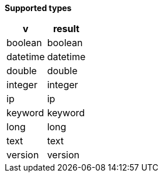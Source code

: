 // This is generated by ESQL's AbstractFunctionTestCase. Do no edit it.

*Supported types*

[%header.monospaced.styled,format=dsv,separator=|]
|===
v | result
boolean | boolean
datetime | datetime
double | double
integer | integer
ip | ip
keyword | keyword
long | long
text | text
version | version
|===
